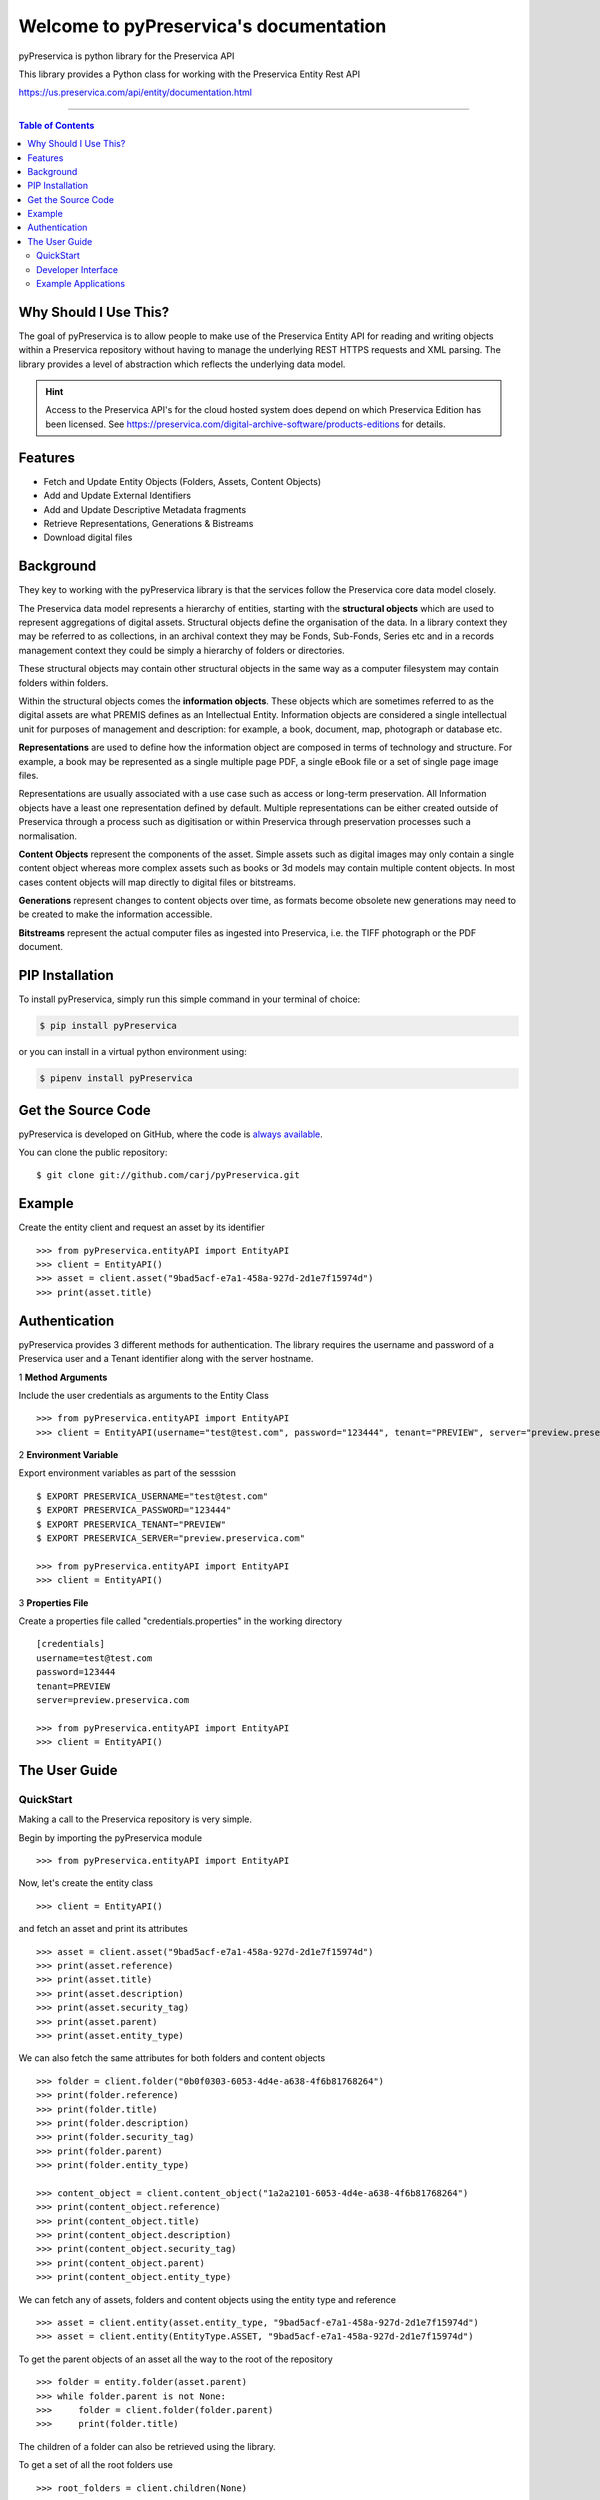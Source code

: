 Welcome to pyPreservica's documentation
========================================

pyPreservica is python library for the Preservica API

This library provides a Python class for working with the Preservica Entity Rest API

https://us.preservica.com/api/entity/documentation.html

-------------------

.. default-domain:: py
.. py:module:: pyPreservica


.. contents:: Table of Contents
    :local:

Why Should I Use This?
----------------------

The goal of pyPreservica is to allow people to make use of the Preservica Entity API for reading and writing objects within a Preservica repository without having to manage the underlying REST HTTPS requests and XML parsing.
The library provides a level of abstraction which reflects the underlying data model.

.. hint::
    Access to the Preservica API's for the cloud hosted system does depend on which Preservica Edition has been
    licensed.  See https://preservica.com/digital-archive-software/products-editions for details.



Features
--------

-  Fetch and Update Entity Objects (Folders, Assets, Content Objects)
-  Add and Update External Identifiers
-  Add and Update Descriptive Metadata fragments
-  Retrieve Representations, Generations & Bistreams
-  Download digital files

Background
-----------

They key to working with the pyPreservica library is that the services follow the Preservica core data model closely.

.. image:: images/entity-API.jpg

The Preservica data model represents a hierarchy of entities, starting with the **structural objects** which are used to represent aggregations of digital assets. Structural objects define the organisation of the data. In a library context they may be referred to as collections, in an archival context they may be Fonds, Sub-Fonds, Series etc and in a records management context they could be simply a hierarchy of folders or directories.

These structural objects may contain other structural objects in the same way as a computer filesystem may contain folders within folders.

Within the structural objects comes the **information objects**. These objects which are sometimes referred to as the digital assets are what PREMIS defines as an Intellectual Entity. Information objects are considered a single intellectual unit for purposes of management and description: for example, a book, document, map, photograph or database etc.

**Representations** are used to define how the information object are composed in terms of technology and structure. For example, a book may be represented as a single multiple page PDF, a single eBook file or a set of single page image files.

Representations are usually associated with a use case such as access or long-term preservation. All Information objects have a least one representation defined by default. Multiple representations can be either created outside of Preservica through a process such as digitisation or within Preservica through preservation processes such a normalisation.

**Content Objects** represent the components of the asset. Simple assets such as digital images may only contain a single content object whereas more complex assets such as books or 3d models may contain multiple content objects. In most cases content objects will map directly to digital files or bitstreams.

**Generations** represent changes to content objects over time, as formats become obsolete new generations may need to be created to make the information accessible.

**Bitstreams** represent the actual computer files as ingested into Preservica, i.e. the TIFF photograph or the PDF document.

PIP Installation
----------------

To install pyPreservica, simply run this simple command in your terminal of choice:

.. code-block:: console

    $ pip install pyPreservica

or you can install in a virtual python environment using:

.. code-block:: console

    $ pipenv install pyPreservica


Get the Source Code
-------------------

pyPreservica is developed on GitHub, where the code is
`always available <https://github.com/carj/pyPreservica>`_.

You can  clone the public repository::

    $ git clone git://github.com/carj/pyPreservica.git


Example
------------

Create the entity client and request an asset by its identifier ::
    
    >>> from pyPreservica.entityAPI import EntityAPI
    >>> client = EntityAPI()
    >>> asset = client.asset("9bad5acf-e7a1-458a-927d-2d1e7f15974d")
    >>> print(asset.title)
    


Authentication
-----------------

pyPreservica provides 3 different methods for authentication. The library requires the username and password of a Preservica user and a Tenant identifier along with the server hostname.


1 **Method Arguments**

Include the user credentials as arguments to the Entity Class ::

    >>> from pyPreservica.entityAPI import EntityAPI
    >>> client = EntityAPI(username="test@test.com", password="123444", tenant="PREVIEW", server="preview.preservica.com")


2 **Environment Variable**

Export environment variables as part of the sesssion ::

    $ EXPORT PRESERVICA_USERNAME="test@test.com"
    $ EXPORT PRESERVICA_PASSWORD="123444"
    $ EXPORT PRESERVICA_TENANT="PREVIEW"
    $ EXPORT PRESERVICA_SERVER="preview.preservica.com"
    
    >>> from pyPreservica.entityAPI import EntityAPI
    >>> client = EntityAPI()
    
3 **Properties File**

Create a properties file called "credentials.properties" in the working directory ::

    [credentials]
    username=test@test.com
    password=123444
    tenant=PREVIEW
    server=preview.preservica.com
    
    >>> from pyPreservica.entityAPI import EntityAPI
    >>> client = EntityAPI()


The User Guide
--------------

QuickStart
~~~~~~~~~~~~

Making a call to the Preservica repository is very simple.

Begin by importing the pyPreservica module ::

    >>> from pyPreservica.entityAPI import EntityAPI
    
Now, let's create the entity class ::

    >>> client = EntityAPI()
    
and fetch an asset and print its attributes ::

    >>> asset = client.asset("9bad5acf-e7a1-458a-927d-2d1e7f15974d")
    >>> print(asset.reference)
    >>> print(asset.title)
    >>> print(asset.description)
    >>> print(asset.security_tag)
    >>> print(asset.parent)
    >>> print(asset.entity_type)
    

We can also fetch the same attributes for both folders and content objects ::

    >>> folder = client.folder("0b0f0303-6053-4d4e-a638-4f6b81768264")
    >>> print(folder.reference)
    >>> print(folder.title)
    >>> print(folder.description)
    >>> print(folder.security_tag)
    >>> print(folder.parent)
    >>> print(folder.entity_type)

    >>> content_object = client.content_object("1a2a2101-6053-4d4e-a638-4f6b81768264")
    >>> print(content_object.reference)
    >>> print(content_object.title)
    >>> print(content_object.description)
    >>> print(content_object.security_tag)
    >>> print(content_object.parent)
    >>> print(content_object.entity_type)

We can fetch any of assets, folders and content objects using the entity type and reference ::

    >>> asset = client.entity(asset.entity_type, "9bad5acf-e7a1-458a-927d-2d1e7f15974d")
    >>> asset = client.entity(EntityType.ASSET, "9bad5acf-e7a1-458a-927d-2d1e7f15974d")

To get the parent objects of an asset all the way to the root of the repository ::

    >>> folder = entity.folder(asset.parent)
    >>> while folder.parent is not None:
    >>>     folder = client.folder(folder.parent)
    >>>     print(folder.title)


The children of a folder can also be retrieved using the library.

To get a set of all the root folders use ::

    >>> root_folders = client.children(None)

To get a set of children of a particular folder use ::

    >>> entities = client.children(folder.reference)

The set of entities returned may contain both assets and other folders.
The default maximum size of the result set is 100 items. The size can be configured and for large result sets
paging is available. ::

    >>> next_page = None
    >>> while True:
    >>>     root_folders = entity.children(None, maximum=10, next_page=next_page)
    >>>     for e in root_folders.results:
    >>>    print(f'{e.title} :  {e.reference}')
    >>>    if not root_folders.has_more:
    >>>        break
    >>>    else:
    >>>        next_page = root_folders.next_page


Folder objects can be created directly in the repository, the create_folder() function takes 3
mandatory parameters, folder title, description and security tag. ::

    >>> new_folder = client.create_folder("title", "description", "open")
    >>> print(new_folder.reference)

This will create a folder at the top level of the repository. You can create child folders by passing the reference of the parent as the
last argument. ::

    >>> new_folder = client.create_folder("title", "description", "open", folder.parent)
    >>> print(new_folder.reference)


We can update either the title or description attribute for assets, folders and content objects using the save() method ::

    >>> asset = client.asset("9bad5acf-e7a1-458a-927d-2d1e7f15974d")
    >>> asset.title = "New Asset Title"
    >>> asset.description = "New Asset Description"
    >>> asset = client.save(asset)

    >>> folder = client.folder("0b0f0303-6053-4d4e-a638-4f6b81768264")
    >>> folder.title = "New Folder Title"
    >>> folder.description = "New Folder Description"
    >>> folder = client.save(folder)

    >>> content_object = client.content_object("1a2a2101-6053-4d4e-a638-4f6b81768264")
    >>> content_object.title = "New Content Object Title"
    >>> content_object.description = "New Content Object Description"
    >>> content_object = client.save(content_object)


We can add external identifiers to either assets, folders or content objects. External identifiers have a type and a value.
External identifiers do not have to be unique in the same way as internal identifiers. ::

    >>> asset = client.asset("9bad5acf-e7ce-458a-927d-2d1e7f15974d")
    >>> client.add_identifier(asset, "ISBN", "978-3-16-148410-0")
    >>> client.add_identifier(asset, "DOI", "https://doi.org/10.1109/5.771073")
    >>> client.add_identifier(asset, "URN", "urn:isan:0000-0000-2CEA-0000-1-0000-0000-Y")

Fetching entities back by external identifiers is also available. The call returns a set of entities. ::

    >>> for e in client.identifier("ISBN", "978-3-16-148410-0"):
        >>> print(e.type, e.reference, e.title)

.. note::
    Entities within the set only contain the attributes (type, reference and title). If you need the full object you have to request it.

For example ::

    >>> for e in client.identifier("DOI", "urn:nbn:de:1111-20091210269"):
    >>>     o = client.entity(e.entity_type, e.reference)
    >>>     print(o.title)
    >>>     print(o.description)


You can query an entity to determine if it has any attached descriptive metadata using the metadata attribute. This returns a dict[] object
the dictionary key is a url to the metadata and the value is the schema ::

    >>> for url, schema in entity.metadata.items():
    >>>     print(url, schema)

The descriptive XML metadata document can be returned as a string by passing the key of the map to the metadata() method ::

    >>> for url in entity.metadata:
    >>>     client.metadata(url)


Metadata can be attached to entities either by passing an XML document as a string::

    >>> folder = entity.folder("723f6f27-c894-4ce0-8e58-4c15a526330e")

    >>>  xml = "<person:Person  xmlns:person='https://www.person.com/person'>" \
            "<person:Name>Bob Smith</person:Name>" \
            "<person:Phone>01234 100 100</person:Phone>" \
            "<person:Email>test@test.com</person:Email>" \
            "<person:Address>Abingdon, UK</person:Address>" \
            "</person:Person>"

    >>> folder = client.add_metadata(folder, "https://www.person.com/person", xml)

or by reading the metadata from a file ::

    >>> with open("DublinCore.xml", 'r', encoding="UTF-8") as md:
    >>>     asset = client.add_metadata(asset, "http://purl.org/dc/elements/1.1/", md)


Descriptive metadata can also be updated to amend values or change the document structure ::

    >>> folder = entity.folder("723f6f27-c894-4ce0-8e58-4c15a526330e")   # call into the API
    >>>
    >>> for url, schema in folder.metadata.items():
    >>>     if schema == "https://www.person.com/person":
    >>>         xml_string = entity.metadata(url)                    # call into the API
    >>>         xml_document = ElementTree.fromstring(xml_string)
    >>>         postcode = ElementTree.Element('{https://www.person.com/person}Postcode')
    >>>         postcode.text = "OX14 3YS"
    >>>         xml_document.append(postcode)
    >>>         xml_string = ElementTree.tostring(xml_document, encoding='UTF-8', xml_declaration=True).decode("utf-8")
    >>>         entity.update_metadata(folder, schema, xml_string)   # call into the API


Each asset in Preservica contains one or more representations, such as Preservation or Access etc.

To get a list of all the representations of an asset ::

    >>> for representation in client.representations(asset):
    >>>     print(representation.rep_type)
    >>>     print(representation.name)
    >>>     print(representation.asset.title)

Each Representation will contain one or more content objects.
Simple assets contain a single content object whereas more complex objects such as 3D models, books, multi-page documents
may have several content objects. ::

    >>> for content_object in client.content_objects(representation):
    >>>     print(content_object.reference)
    >>>     print(content_object.title)
    >>>     print(content_object.description)
    >>>     print(content_object.parent)
    >>>     print(content_object.metadata)
    >>>     print(content_object.asset.title)

Each content object will contain a least one generation, migrated content may have multiple generations. ::

    >>> for generation in client.generations(content_object):
    >>>     print(generation.original)
    >>>     print(generation.active)
    >>>     print(generation.content_object)
    >>>     print(generation.format_group)
    >>>     print(generation.effective_date)
    >>>     print(generation.bitstreams)

Each Generation has a list of BitStream ids which can be used to fetch the actual content from the server or
fetch technical metadata about the bitstream itself::

    >>> for bs in generation.bitstreams:
    >>>     print(bs.filename)
    >>>     print(bs.length)
    >>>     print(bs.length)
    >>>     for algorithm,value in bs.fixity.items():
    >>>         print(algorithm,  value)

The actual content files can be download using bitstream_content() ::

    >>> client.bitstream_content(bs, bs.filename)

The pyPreservica library also provides a web service call which is part of the content API which allows downloading of digital
content directly without having to request the representations and generations first.
This call is a short-cut to request the bitstream from the latest generation of the first content object in the Access representation
of an asset. If the asset does not have an access representation then the preservation representation is used.

For very simple assets which comprise a single digital file in a single representation then this call will probably do what you expect. ::

    >>> asset = client.asset("edf403d0-04af-46b0-ab21-e7a620bfdedf")
    >>> filename = client.download(asset, "asset.jpg")

For complex multi-part assets which have been through preservation actions it may be better to use the data model and the bitstream_content() function
to fetch the exact bitstream you need.

We also have a function to fetch the thumbnail image for an asset or folder ::

    >>> asset = client.asset("edf403d0-04af-46b0-ab21-e7a620bfdedf")
    >>> filename = client.thumbnail(asset)

You can specify the size of the thumbnail by passing a second argument ::

    >>> asset = client.asset("edf403d0-04af-46b0-ab21-e7a620bfdedf")
    >>> filename = client.thumbnail(asset, Thumbnail.LARGE)     ## 400×400   pixels
    >>> filename = client.thumbnail(asset, Thumbnail.MEDIUM)    ## 150×150   pixels
    >>> filename = client.thumbnail(asset, Thumbnail.SMALL)     ## 64×64     pixels

Developer Interface
~~~~~~~~~~~~~~~~~~~~~~


This part of the documentation covers all the interfaces of pyPreservica.

All of the pyPreservica functionality can be accessed by these  methods on the :class:`EntityAPI <EntityAPI>` object.


.. py:class:: EntityAPI

   .. py:method:: asset(reference)

    Returns an asset object back by its internal reference identifier

    :param str reference: The unique identifier for the asset usually its uuid
    :return: The asset object
    :rtype: Asset
    :raises SystemExit: if the identifier is incorrect


   .. py:method::  folder(reference)

    Returns a folder object back by its internal reference identifier

    :param str reference: The unique identifier for the asset usually its uuid
    :return: The folder object
    :rtype: Folder
    :raises SystemExit: if the identifier is incorrect

   .. py:method:: content_object(reference)

    Returns a content object back by its internal reference identifier

    :param str reference: The unique identifier for the asset usually its uuid
    :return: The content object
    :rtype: ContentObject
    :raises SystemExit: if the identifier is incorrect

   .. py:method:: entity(entity_type, reference)

    Returns an generic entity based on its reference identifier

    :param entity_type entity_type: The type of entity
    :param str reference: The unique identifier for the enity
    :return: The entity
    :rtype: Entity
    :raises SystemExit: if the identifier is incorrect

   .. py:method:: save(entity)

    Updates the title and description of an entity
    The security tag and parent are not saved via this method call

    :param Entity entity: The entity (asset, folder, content_object) to be updated
    :return: The updated entity
    :rtype: Entity

   .. py:method::  create_folder(title, description, security_tag, parent=None)

    Create a new folder in the repository

    :param str title: The title of the new folder
    :param str description: The description of the new folder
    :param str security_tag: The security tag of the new folder
    :param str parent: The identifier for the parent folder
    :return: The new folder object
    :rtype: Folder

   .. py:method::  representations(asset)

    Return a set of representations for the asset

    :param Asset asset: The asset containing the required representations
    :return: Set of Representation objects
    :rtype: set(Representation)

   .. py:method::  content_objects(representation)

    Return a list of content objects for a representation

    :param Representation representation: The representation
    :return: List of content objects
    :rtype: list(ContentObject)

   .. py:method::  generations(content_object)

    Return a list of Generation objects for a content object

    :param ContentObject content_object: The content object
    :return: list of generations
    :rtype: list(Generation)

   .. py:method::  bitstream_content(bitstream, filename)

    Return a list of Generation objects for a content object

    :param Bitstream bitstream: The content object
    :param str filename: The name of the file the bytes are written to
    :return: the number of bytes written
    :rtype: int

   .. py:method::  identifier(identifier_type, identifier_value)

    Return a set of entities with external identifiers which match the type and value

    :param str identifier_type: The identifier type
    :param str identifier_value: The identifier value
    :return: Set of entity objects which have a reference and title attribute
    :rtype: set(Entity)

.. py:class:: Generation

    Generations represent changes to content objects over time, as formats become obsolete new
    generations may need to be created to make the information accessible.

    .. py:attribute:: original

    original  generation  (True or False)

    .. py:attribute:: active

    active  generation  (True or False)

    .. py:attribute:: format_group

    format for this generation

    .. py:attribute:: effective_date

    effective date generation

    .. py:attribute:: bitstreams

    list of Bitstream objects


.. py:class:: Bitstream

    Bitstreams represent the actual computer files as ingested into Preservica, i.e.
    the TIFF photograph or the PDF document

    .. py:attribute:: filename

    The filename of the original bitstream

    .. py:attribute:: length

    The file size in bytes of the original Bitstream

    .. py:attribute:: fixity

    Map of fixity values for this bitstream, the key is the algorithm name and the value is the fixity value

.. py:class:: Representation

    Representations are used to define how the information object are composed in terms of technology and structure.

    .. py:attribute:: rep_type

    The type of representation

    .. py:attribute:: name

    The name of representation

    .. py:attribute:: asset

    The asset the representation belongs to

.. py:class:: Entity

    Entity is the base class for assets, folders and content objects
    They all have the following attributes

    .. py:attribute:: reference

    The unique internal reference for the entity

    .. py:attribute:: title

    The title of the entity

    .. py:attribute:: description

    The description of the entity

    .. py:attribute:: security_tag

    The security tag of the entity

    .. py:attribute:: parent

    The unique internal reference for this entity's parent object

    The parent of an Asset is always a Folder

    The parent of a Folder is always a Folder or None for a folder at the root of the repository

    The parent of a Content Object is always an Asset

    .. py:attribute:: metadata

    A map of descriptive metadata attached to the entity.

    The key of the map is the metadata identifier used to retrieve the metadata document
    and the value is the schema URI

    .. py:attribute:: entity_type

    Assets have entity type EntityType.ASSET

    Folders have entity type EntityType.FOLDER

    Content Objects have entity type EntityType.CONTENT_OBJECT

.. py:class:: Asset

    Asset represents the information object or intellectual unit of information within the repository.

    .. py:attribute:: reference

    The unique internal reference for the asset

    .. py:attribute:: title

    The title of the asset

    .. py:attribute:: description

    The description of the asset

    .. py:attribute:: security_tag

    The security tag of the asset

    .. py:attribute:: parent

    The unique internal reference for this asset's parent folder

    .. py:attribute:: metadata

    A map of descriptive metadata attached to the asset.

    The key of the map is the metadata identifier used to retrieve the metadata document
    and the value is the schema URI

    .. py:attribute:: entity_type

    Assets have entity type EntityType.ASSET


.. py:class:: Folder

    Folder represents the structure of the repository and contains both Assets and Folder objects.

    .. py:attribute:: reference

    The unique internal reference for the folder

    .. py:attribute:: title

    The title of the folder

    .. py:attribute:: description

    The description of the folder

    .. py:attribute:: security_tag

    The security tag of the folder

    .. py:attribute:: parent

    The unique internal reference for this folder's parent folder

    .. py:attribute:: metadata

    A map of descriptive metadata attached to the folder.

    The key of the map is the metadata identifier used to retrieve the metadata document
    and the value is the schema URI

    .. py:attribute:: entity_type

    Assets have entity type EntityType.FOLDER


.. py:class:: ContentObject

    ContentObject represents the internal structure of an asset.

    .. py:attribute:: reference

    The unique internal reference for the content object

    .. py:attribute:: title

    The title of the content object

    .. py:attribute:: description

    The description of the content object

    .. py:attribute:: security_tag

    The security tag of the content object

    .. py:attribute:: parent

    The unique internal reference for this content object parent asset

    .. py:attribute:: metadata

    A map of descriptive metadata attached to the content object.

    The key of the map is the metadata identifier used to retrieve the metadata document
    and the value is the schema URI

    .. py:attribute:: entity_type

    Assets have entity type EntityType.CONTENT_OBJECT



Example Applications
~~~~~~~~~~~~~~~~~~~~~~

**Updating a descriptive metadata element value**

If you need to bulk update metadata values the following script will check every asset in a folder given by the "folder-uuid"
and find the matching descriptive metadata document by its namespace "your-xml-namespace".
It will then find a particular element in the xml document "your-element-name" and update its value. ::

    from xml.etree import ElementTree
    from pyPreservica.entityAPI import EntityAPI
    client = EntityAPI()
    folder = client.folder("folder-uuid")
    next_page = None
    while True:
        children = client.children(folder.reference, maximum=10, next_page=next_page)
        for entity in children.results:
            if entity.entity_type is EntityAPI.EntityType.ASSET:
                asset = client.asset(entity.reference)
                for url, schema in asset.metadata.items():
                    if schema == "your-xml-namespace":
                        xml_document = ElementTree.fromstring(client.metadata(url))
                        field_with_error = xml_document.find('.//{your-xml-namespace}your-element-name')
                        if hasattr(field_with_error, 'text'):
                            if field_with_error.text == "Old Value":
                                field_with_error.text = "New Value"
                                asset = client.update_metadata(asset, schema, ElementTree.tostring(xml_document, encoding='UTF-8', xml_declaration=True).decode("utf-8"))
                                print("Updated asset: " + asset.title)
        if not children.has_more:
            break
        else:
            next_page = children.next_page


**Adding Metadata from a Spreadsheet**

One common use case which can be solved with pyPreservica is adding descriptive metadata to existing Preservica assets or folders
using metadata held in a spreadsheet. Normally each column in the spreadsheet contains a metadata attribute and each row represents a
different asset.

The following is a short python script which uses pyPreservica to update assets within Preservica
with Dublin Core Metadata held in a spreadsheet.

The spreadsheet should contain a header row. The column name in the header row
should start with the text "dc:" to be included.
There should be one column called "assetId" which contains the reference id for the asset to be updated.

The metadata should be saved as a UTF-8 CSV file called dublincore.csv ::

    import xml
    import csv
    from pyPreservica.entityAPI import EntityAPI

    OAI_DC = "http://www.openarchives.org/OAI/2.0/oai_dc/"
    DC = "http://purl.org/dc/elements/1.1/"
    XSI = "http://www.w3.org/2001/XMLSchema-instance"

    entity = EntityAPI()

    headers = list()
    with open('dublincore.csv', encoding='utf-8-sig', newline='') as csvfile:
        reader = csv.reader(csvfile)
        for row in reader:
            for header in row:
                headers.append(header)
            break
        if 'assetId' in headers:
            for row in reader:
                assetID = None
                xml_object = xml.etree.ElementTree.Element('oai_dc:dc', {"xmlns:oai_dc": OAI_DC, "xmlns:dc": DC, "xmlns:xsi": XSI})
                for value, header in zip(row, headers):
                    if header.startswith('dc:'):
                        xml.etree.ElementTree.SubElement(xml_object, header).text = value
                    elif header.startswith('assetId'):
                        assetID = value
                xml_request = xml.etree.ElementTree.tostring(xml_object, encoding='utf-8', xml_declaration=True).decode('utf-8')
                asset = entity.asset(assetID)
                entity.add_metadata(asset, OAI_DC, xml_request)
        else:
            print("The CSV file should contain a assetId column containing the Preservica identifier for the asset to be updated")



**Creating Searchable Transcripts from Oral Histories**

The following is an example python script which uses a 3rd party Machine Learning API to automatically generate a text
transcript from an audio file such as a WAVE file.
The transcript is then uploaded to Preservica, is stored as metadata attached to an asset and indexed so that the audio or oral history is searchable.

This example uses the AWS https://aws.amazon.com/transcribe/ service, but other AI APIs are also available.
AWS provides a free tier https://aws.amazon.com/free/ to allow you to try the service for no cost.

This python script does require a set of AWS credentials to use the AWS transcribe service.

The python script downloads a WAV file using its reference, uploads it to AWS S3 and then starts the transcription service,
when the transcript is available it creates a metadata document containing the text and uploads it to Preservica.::

    import os,time,uuid,xml,boto3,requests
    from pyPreservica.entityAPI import EntityAPI

    BUCKET = "com.my.transcribe.bucket"
    AWS_KEY = '.....'
    AWS_SECRET = '........'
    REGION = 'eu-west-1'
    ## download the file to the local machine
    client = EntityAPI()
    asset = client.asset('91c73c95-a298-448c-a5a3-2295e5052be3')
    client.download(asset, f"{asset.reference}.wav")
    # upload the file to AWS
    s3_client = boto3.client('s3', region_name=REGION, aws_access_key_id=AWS_KEY, aws_secret_access_key=AWS_SECRET)
    response = s3_client.upload_file(f"{asset.reference}.wav", BUCKET, f"{asset.reference}")
    # Start the transcription service
    transcribe = boto3.client('transcribe', region_name=REGION, aws_access_key_id=KEY, aws_secret_access_key=SECRET)
    job_name = str(uuid.uuid4())
    job_uri = f"https://s3-{REGION}.amazonaws.com/{BUCKET}/{asset.reference}"
    transcribe.start_transcription_job(TranscriptionJobName=job_name,  Media={'MediaFileUri': job_uri}, MediaFormat='wav', LanguageCode='en-US')
    while True:
        status = transcribe.get_transcription_job(TranscriptionJobName=job_name)
        if status['TranscriptionJob']['TranscriptionJobStatus'] in ['COMPLETED', 'FAILED']:
            break
        print("Still working on the transcription....")
        time.sleep(5)
    # upload the transcript text to Preservica
    if status['TranscriptionJob']['TranscriptionJobStatus'] == 'COMPLETED':
        result_url = status['TranscriptionJob']['Transcript']['TranscriptFileUri']
        json = requests.get(result_url).json()
        text = json['results']['transcripts'][0]['transcript']
        xml_object = xml.etree.ElementTree.Element('tns:Transcript', {"xmlns:tns": "https://aws.amazon.com/transcribe/"})
        xml.etree.ElementTree.SubElement(xml_object, "Transcription").text = text
        xml_request = xml.etree.ElementTree.tostring(xml_object, encoding='utf-8', xml_declaration=True).decode('utf-8')
        client.add_metadata(asset, "https://aws.amazon.com/transcribe/", xml_request)   # add the xml transcript
        s3_client.delete_object(Bucket=BUCKET, Key=asset.reference)   # delete the temp file from s3
        os.remove(f"{asset.reference}.wav")    # delete the local copy


